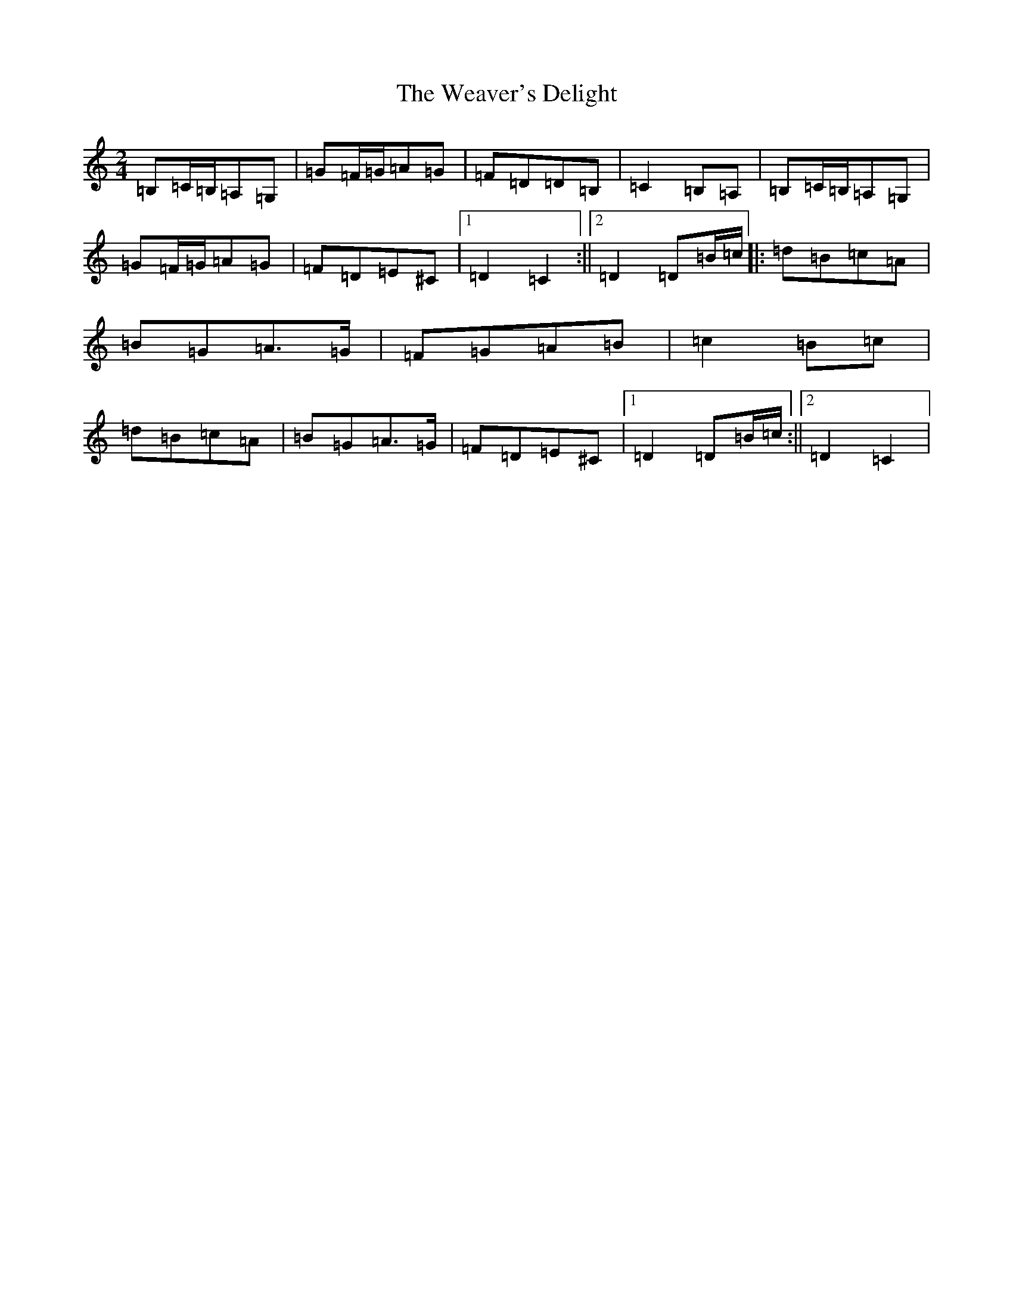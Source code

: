 X: 22217
T: Weaver's Delight, The
S: https://thesession.org/tunes/3104#setting3104
Z: G Major
R: polka
M: 2/4
L: 1/8
K: C Major
=B,=C/2=B,/2=A,=G,|=G=F/2=G/2=A=G|=F=D=D=B,|=C2=B,=A,|=B,=C/2=B,/2=A,=G,|=G=F/2=G/2=A=G|=F=D=E^C|1=D2=C2:||2=D2=D=B/2=c/2|:=d=B=c=A|=B=G=A>=G|=F=G=A=B|=c2=B=c|=d=B=c=A|=B=G=A>=G|=F=D=E^C|1=D2=D=B/2=c/2:||2=D2=C2|